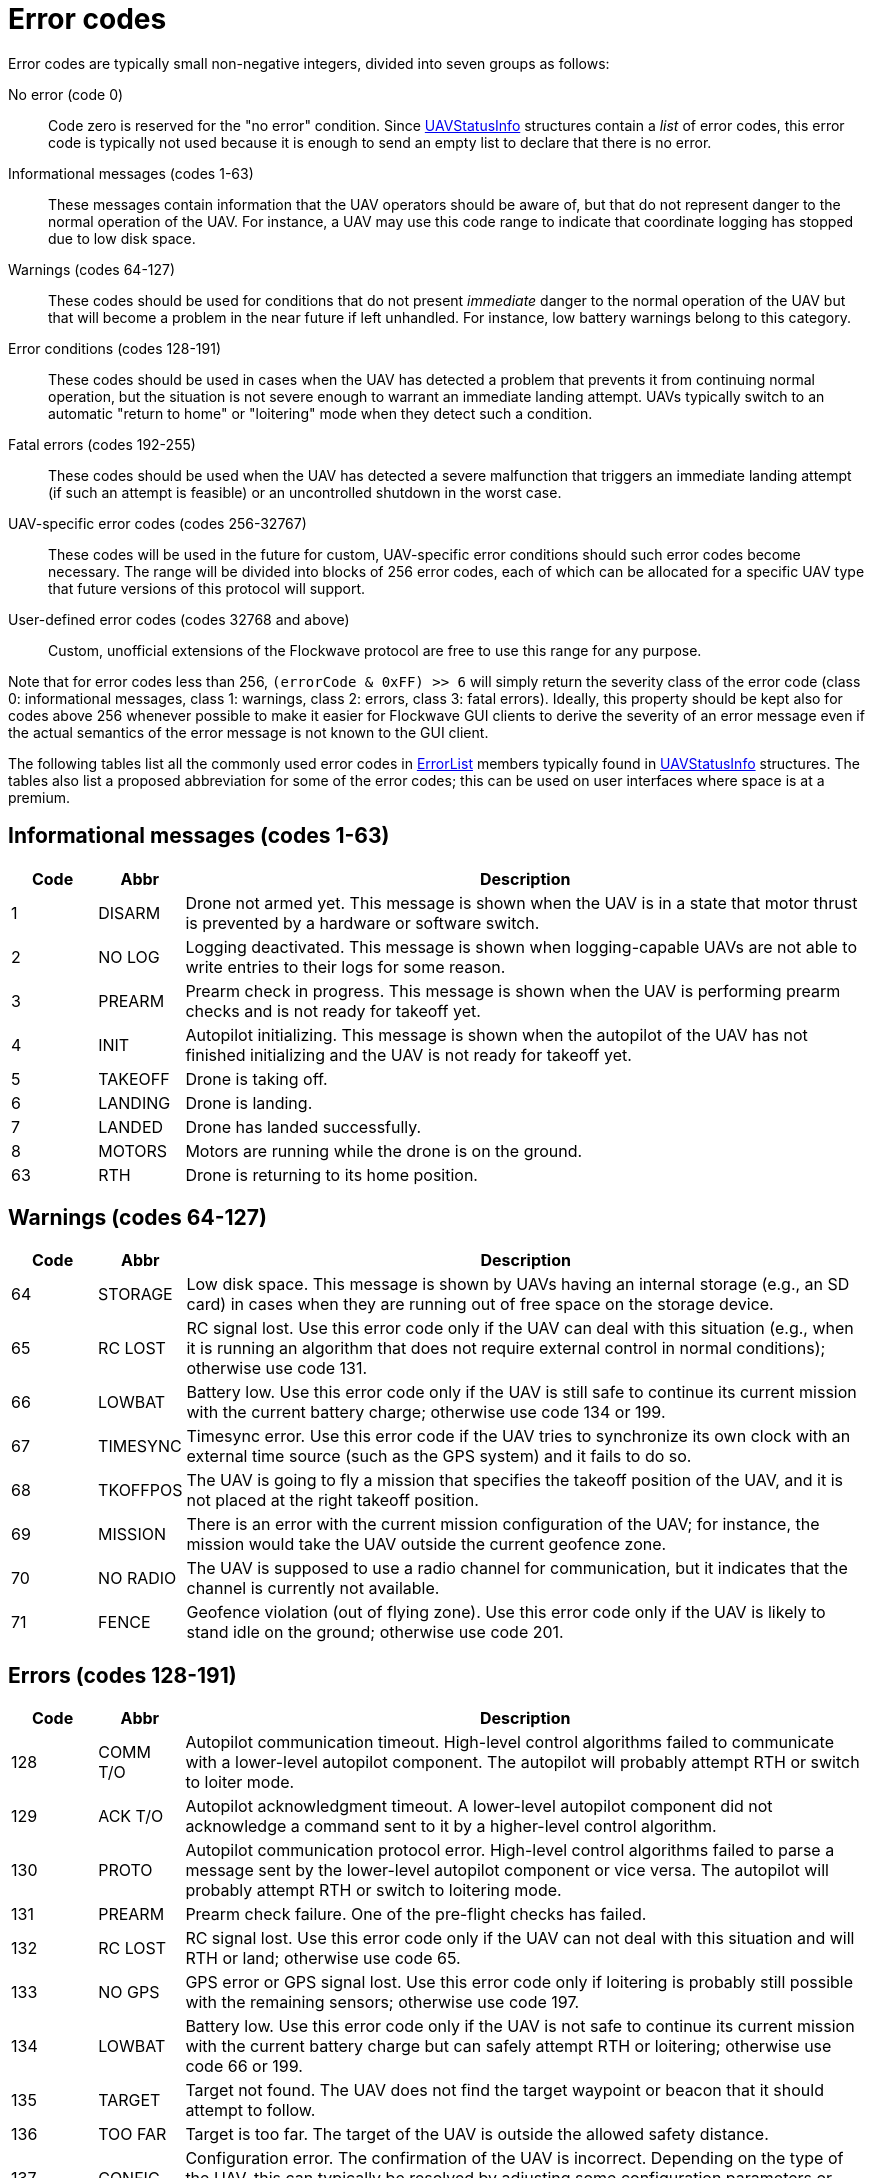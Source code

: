 = Error codes

Error codes are typically small non-negative integers, divided into
seven groups as follows:

No error (code 0)::
Code zero is reserved for the "no error" condition. Since
xref:types.adoc#_uavstatusinfo[UAVStatusInfo] structures contain a __list__ of
error codes, this error code is typically not used because it is enough to
send an empty list to declare that there is no error.

Informational messages (codes 1-63)::
These messages contain information that the UAV operators should be aware of,
but that do not represent danger to the normal operation of the UAV. For
instance, a UAV may use this code range to indicate that coordinate logging has
stopped due to low disk space.

Warnings (codes 64-127)::
These codes should be used for conditions that do not present _immediate_ danger
to the normal operation of the UAV but that will become a problem in the near
future if left unhandled. For instance, low battery warnings belong to this
category.

Error conditions (codes 128-191)::
These codes should be used in cases when the UAV has detected a problem that
prevents it from continuing normal operation, but the situation is not severe
enough to warrant an immediate landing attempt. UAVs typically switch to an
automatic "return to home" or "loitering" mode when they detect such a
condition.

Fatal errors (codes 192-255)::
These codes should be used when the UAV has detected a severe malfunction that
triggers an immediate landing attempt (if such an attempt is feasible) or an
uncontrolled shutdown in the worst case.

UAV-specific error codes (codes 256-32767)::
These codes will be used in the future for custom, UAV-specific error conditions
should such error codes become necessary. The range will be divided into blocks
of 256 error codes, each of which can be allocated for a specific UAV type
that future versions of this protocol will support.

User-defined error codes (codes 32768 and above)::
Custom, unofficial extensions of the Flockwave protocol are free to use this
range for any purpose.

Note that for error codes less than 256, `(errorCode & 0xFF) >> 6` will
simply return the severity class of the error code (class 0:
informational messages, class 1: warnings, class 2: errors, class 3:
fatal errors). Ideally, this property should be kept also for codes
above 256 whenever possible to make it easier for Flockwave GUI clients
to derive the severity of an error message even if the actual semantics
of the error message is not known to the GUI client.

The following tables list all the commonly used error codes in
xref:types.adoc#_errorlist[ErrorList] members typically found in
xref:types.adoc#_uavstatusinfo[UAVStatusInfo] structures. The tables also
list a proposed abbreviation for some of the error codes; this can be used
on user interfaces where space is at a premium.

== Informational messages (codes 1-63)

[width="100%",cols="10%,10%,80%",options="header",]
|===
|Code |Abbr |Description
|1  |DISARM  |Drone not armed yet. This message is shown when the UAV is in a state that
motor thrust is prevented by a hardware or software switch.
|2  |NO LOG  |Logging deactivated. This message is shown when logging-capable UAVs
are not able to write entries to their logs for some reason.
|3  |PREARM  |Prearm check in progress. This message is shown when the UAV is performing
prearm checks and is not ready for takeoff yet.
|4  |INIT    |Autopilot initializing. This message is shown when the autopilot of the
UAV has not finished initializing and the UAV is not ready for takeoff yet.
|5  |TAKEOFF |Drone is taking off.
|6  |LANDING |Drone is landing.
|7  |LANDED  |Drone has landed successfully.
|8  |MOTORS  |Motors are running while the drone is on the ground.
|63 |RTH     |Drone is returning to its home position.
|===

== Warnings (codes 64-127)

[width="100%",cols="10%,10%,80%",options="header",]
|===
|Code |Abbr |Description
|64 |STORAGE |Low disk space. This message is shown by UAVs having an internal
storage (e.g., an SD card) in cases when they are running out of free
space on the storage device.

|65 |RC LOST |RC signal lost. Use this error code only if the UAV can deal with
this situation (e.g., when it is running an algorithm that does not
require external control in normal conditions); otherwise use code 131.

|66 |LOWBAT |Battery low. Use this error code only if the UAV is still safe to
continue its current mission with the current battery charge; otherwise
use code 134 or 199.

|67 |TIMESYNC |Timesync error. Use this error code if the UAV tries to synchronize
its own clock with an external time source (such as the GPS system) and
it fails to do so.

|68 |TKOFFPOS |The UAV is going to fly a mission that specifies the takeoff position
of the UAV, and it is not placed at the right takeoff position.

|69 |MISSION |There is an error with the current mission configuration of the UAV;
for instance, the mission would take the UAV outside the current geofence zone.

|70 |NO RADIO |The UAV is supposed to use a radio channel for communication, but
it indicates that the channel is currently not available.

|71 |FENCE |Geofence violation (out of flying zone). Use this error code only if
the UAV is likely to stand idle on the ground; otherwise use code 201.

|===

== Errors (codes 128-191)

[width="100%",cols="10%,10%,80%",options="header",]
|===
|Code |Abbr |Description
|128 |COMM T/O |Autopilot communication timeout. High-level control algorithms
failed to communicate with a lower-level autopilot component. The
autopilot will probably attempt RTH or switch to loiter mode.

|129 |ACK T/O |Autopilot acknowledgment timeout. A lower-level autopilot component
did not acknowledge a command sent to it by a higher-level control
algorithm.

|130 |PROTO |Autopilot communication protocol error. High-level control
algorithms failed to parse a message sent by the lower-level autopilot
component or vice versa. The autopilot will probably attempt RTH or
switch to loitering mode.

|131 |PREARM |Prearm check failure. One of the pre-flight checks has failed.

|132 |RC LOST |RC signal lost. Use this error code only if the UAV can not deal
with this situation and will RTH or land; otherwise use code 65.

|133 |NO GPS |GPS error or GPS signal lost. Use this error code only if loitering
is probably still possible with the remaining sensors; otherwise use
code 197.

|134 |LOWBAT |Battery low. Use this error code only if the UAV is not safe to
continue its current mission with the current battery charge but can
safely attempt RTH or loitering; otherwise use code 66 or 199.

|135 |TARGET |Target not found. The UAV does not find the target waypoint or
beacon that it should attempt to follow.

|136 |TOO FAR |Target is too far. The target of the UAV is outside the allowed
safety distance.

|137 |CONFIG |Configuration error. The confirmation of the UAV is incorrect. Depending
on the type of the UAV, this can typically be resolved by adjusting some
configuration parameters or configuration files on the UAV.

|138 |RC CALIB |RC not calibrated. The remote controller of the drone is most
likely not calibrated. Use this error code only for drones that require an RC
calibration; toy drones or drones that do not need RC calibration typically do
not need to use this error code.

|188 |SIMERR |Simulated error. Use this error code to trigger a simulated RTH or
loitering in the absence of any other error, for testing purposes.

|189 |CONTROL |Error in control algorithm. Use this error when the higher-level
control algorithm that drives the autopilot of the UAV failed to produce
sensible input for the autopilot.

|190 |SENSOR |Other, unspecified sensor failure that does not prevent RTH or
loitering.

|191 |ERROR |Other, unspecified error that does not prevent RTH or loitering.
|===

== Critical errors (codes 192-255)

[width="100%",cols="10%,10%,80%",options="header",]
|===
|Code |Abbr |Description
|192 |COMPAT |Incompatible hardware or software. Some hardware or software
components are not compatible with each other; e.g., using a
PixHawk-based autopilot with an incompatible FlockCtrl software.

|193 |MAG |Magnetic sensor error.

|194 |GYRO |Gyroscope error.

|195 |ACC |Accelerometer error.

|196 |BARO |Pressure sensor or altimeter error.

|197 |GPS |GPS error or GPS signal lost. Use this error code only if loitering
will not be attempted by the UAV with the remaining sensors; otherwise
use code 133.

|198 |MOTOR |Motor malfunction.

|199 |LOWBAT |Battery critical. Use this error code only if the UAV is not safe
to continue its current mission or to attempt RTH or loitering;
otherwise use code 66 or 134.

|200 |HOME |No GPS home position.

|201 |FENCE |Geofence violation (out of flying zone). When leaving the
designated flying zone, it is generally assumed that the UAV does not
(and can not) know how to navigate back to the flying zone so it will
attempt to land where it currently is, or switch to RTH mode, assuming that
the path from the current location to home is (mostly) in the permitted
flying zone. Use this error code only if the UAV is likely to be airborne;
otherwise use code 71.

|202 |CLK |Internal clock error. This code should be used if one of the
internal clocks of the UAV is not set properly. Use code 203 for
external clocks.

|203 |EXTCLK |External clock error. This code should be used if one of the
external clocks required for the operation of the UAV is not set
properly. Use code 202 for internal clocks.

|204 |NO HW |Required hardware component missing. The UAV can not communicate
with one of the hardware components that it needs to use during its
mission.

|205 |INITFAIL |Autopilot initialization failed. The UAV cannot set up its own
autopilot in a way that is suitable for its mission.

|206 |COMMFAIL |Autopilot communication failed. The UAV tried to communicate with
its autopilot but the communication failed in a non-recoverable way.

|207 |CRASH |Drone crashed.

|253 |SIMCRIT |Simulated critical error. se this error code to trigger an
emergency landing in the absence of any other critical error, for
testing purposes.

|254 |SENSOR |Other, unspecified sensor failure that triggers an immediate
landing attempt.

|255 |FATAL |Other, unspecified fatal error that triggers an immediate landing
attempt.
|===
